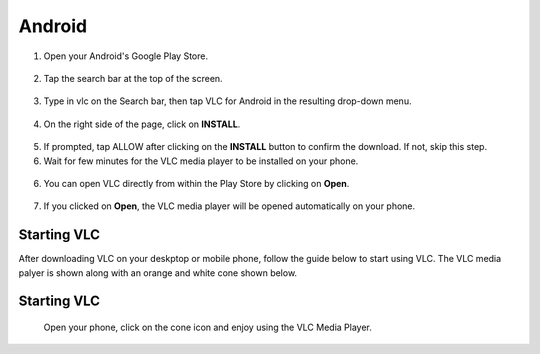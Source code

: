 .. _android:

*******
Android
*******

1. Open your Android's Google Play Store. 

.. figure::  /static/images/android/playstore.PNG
   :align: center
   :width: 30%

2. Tap the search bar at the top of the screen.

.. figure::  /static/images/android/playstore_homepage.jpg
   :align: center
   :width: 30%

3. Type in vlc on the Search bar, then tap VLC for Android in the resulting drop-down menu.

.. figure::  /static/images/android/search_result.jpg
   :align: center
   :width: 30%

4. On the right side of the page, click on **INSTALL**.

.. figure::  /static/images/android/vlc_playstore.jpeg
   :align: center
   :width: 30%

5. If prompted, tap ALLOW after clicking on the **INSTALL** button to confirm the download. If not, skip this step. 

6. Wait for few minutes for the VLC media player to be installed on your phone. 

.. figure::  /static/images/android/waitingfor_installation.jpeg
   :align: center
   :width: 30%

6. You can open VLC directly from within the Play Store by clicking on **Open**.

.. figure::  /static/images/android/installation_complete.jpeg
   :align: center
   :width: 30%

7. If you clicked on **Open**, the VLC media player will be opened automatically on your phone. 

.. figure::  /static/images/android/welcome_to_vlc.jpeg
   :align: center
   :width: 30%

Starting VLC
============

After downloading VLC on your deskptop or mobile phone, follow the guide below to start using VLC. The VLC media palyer is shown along with an orange and white cone shown below.

.. figure::  /static/images/favicon.png
   :width: 10%
   :align: center

Starting VLC
============

    Open your phone, click on the cone icon and enjoy using the VLC Media Player. 


